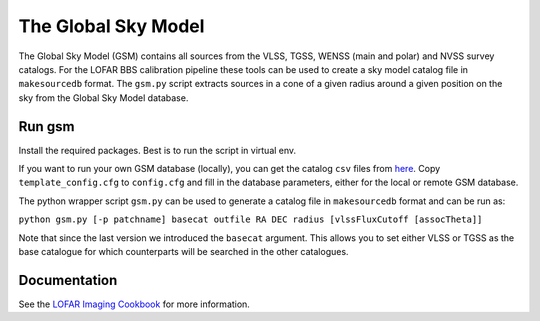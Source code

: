 The Global Sky Model
====================


The Global Sky Model (GSM) contains all sources from the VLSS, TGSS, WENSS (main and polar)
and NVSS survey catalogs. 
For the LOFAR BBS calibration pipeline these tools can be used to create a sky model 
catalog file in ``makesourcedb`` format.
The ``gsm.py`` script
extracts sources in a cone of a given radius around a given position 
on the sky from the Global Sky Model database.

Run gsm
-------

Install the required packages. Best is to run the script in 
virtual env.

If you want to run your own GSM database (locally), you can get the 
catalog ``csv`` files from `here`_. 
Copy ``template_config.cfg`` to ``config.cfg``
and fill in the database parameters, either for the local or remote 
GSM database.

The python wrapper script ``gsm.py`` can be used to generate a catalog file 
in ``makesourcedb`` format and can be run as:

``python gsm.py [-p patchname] basecat outfile RA DEC radius [vlssFluxCutoff [assocTheta]]``

Note that since the last version we introduced the ``basecat`` argument. This allows
you to set either VLSS or TGSS as the base catalogue for which counterparts will
be searched in the other catalogues.

Documentation
-------------

See the `LOFAR Imaging Cookbook`_ for more information.

.. _LOFAR Imaging Cookbook: https://support.astron.nl/LOFARImagingCookbook/
.. _here: https://homepages.cwi.nl/~bscheers/gsm/

